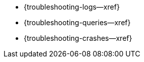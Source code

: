 // BEGIN -- inclusion/Menu part -- {root-partials}nav-skeleton-troubleshooting-<module>.adoc
// Used-by -- {root-partials}nav-skeleton.adoc
// Relies-on -- module context and especially, a loaded page-index.adoc
** {troubleshooting-logs--xref}
** {troubleshooting-queries--xref}
** {troubleshooting-crashes--xref}
// END -- inclusion/Menu part -- {root-partials}nav-skeleton-troubleshooting-<module>.adoc